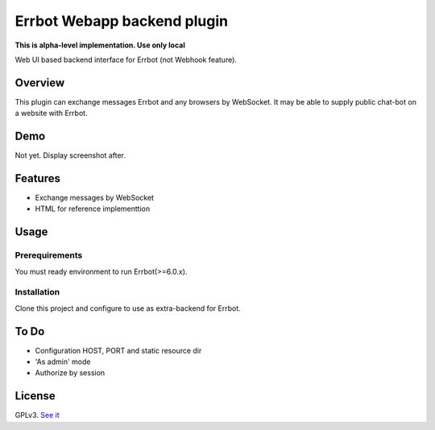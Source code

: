 ============================
Errbot Webapp backend plugin
============================

**This is alpha-level implementation. Use only local**

Web UI based backend interface for Errbot (not Webhook feature).

Overview
========

This plugin can exchange messages Errbot and any browsers by WebSocket.
It may be able to supply public chat-bot on a website with Errbot.

Demo
====

Not yet. Display screenshot after.

Features
========

* Exchange messages by WebSocket
* HTML for reference implementtion

Usage
=====

Prerequirements
---------------

You must ready environment to run Errbot(>=6.0.x).


Installation
------------

Clone this project and configure to use as extra-backend for Errbot.

.. code-block: bash

   $ cd /path/to/your-errbot-env
   $ git clone https://github.com/attakei/errbot-webapp-backend-plugin.git
   $ echo "BOT_EXTRA_BACKEND_DIR = './errbot-webapp-backend-plugin'" >> ./config.py
   $ echo "BACKEND = 'Webapp'" >> ./config.py


To Do
=====

- Configuration HOST, PORT and static resource dir
- 'As admin' mode
- Authorize by session

License
=======

GPLv3. `See it <./LICENSE>`_
